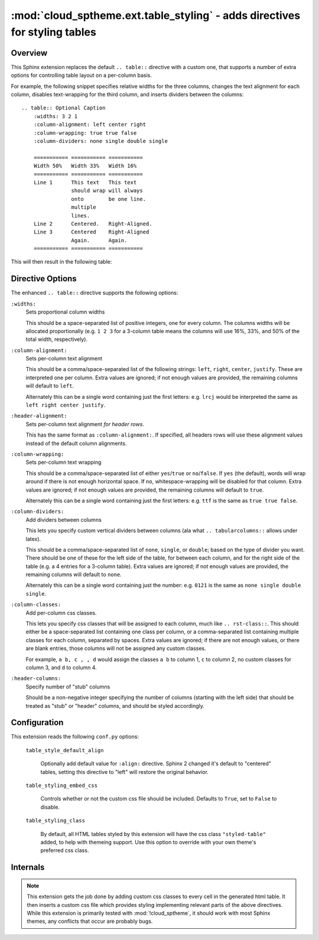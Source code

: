===========================================================================
:mod:`cloud_sptheme.ext.table_styling` - adds directives for styling tables
===========================================================================

.. module:: cloud_sptheme.ext.table_styling
    :synopsis: adds directives for styling tables

.. versionchanged:: 1.9

    Added ``:header-alignment:`` directive.

Overview
========
This Sphinx extension replaces the default ``.. table::`` directive
with a custom one, that supports a number of extra options for controlling
table layout on a per-column basis.

For example, the following snippet specifies relative widths for the
three columns, changes the text alignment for each column,
disables text-wrapping for the third column, and inserts
dividers between the columns::

    .. table:: Optional Caption
        :widths: 3 2 1
        :column-alignment: left center right
        :column-wrapping: true true false
        :column-dividers: none single double single

        =========== =========== ===========
        Width 50%   Width 33%   Width 16%
        =========== =========== ===========
        Line 1      This text   This text
                    should wrap will always
                    onto        be one line.
                    multiple
                    lines.
        Line 2      Centered.   Right-Aligned.
        Line 3      Centered    Right-Aligned
                    Again.      Again.
        =========== =========== ===========

This will then result in the following table:

.. table:: Optional Caption
    :widths: 3 2 1
    :column-alignment: left center right
    :column-wrapping: yes yes no
    :column-dividers: none single double single

    =========== =========== ===========
    Width 50%   Width 33%   Width 16%
    =========== =========== ===========
    Line 1      This text   This text
                should wrap will always
                onto        be one line.
                multiple
                lines.
    Line 2      Centered.   Right-Aligned.
    Line 3      Centered    Right-Aligned
                Again.      Again.
    =========== =========== ===========

Directive Options
=================
The enhanced ``.. table::`` directive supports the following options:

``:widths:``
    Sets proportional column widths

    This should be a space-separated list of positive integers,
    one for every column. The columns widths will be allocated
    proportionally (e.g. ``1 2 3`` for a 3-column table means the columns
    will use 16%, 33%, and 50% of the total width, respectively).

``:column-alignment:``
    Sets per-column text alignment

    This should be a comma/space-separated list of the following
    strings: ``left``, ``right``, ``center``, ``justify``.
    These are interpreted one per column. Extra values are ignored;
    if not enough values are provided, the remaining columns
    will default to ``left``.

    Alternately this can be a single word containing
    just the first letters: e.g. ``lrcj`` would be interpreted
    the same as ``left right center justify``.

``:header-alignment:``
    Sets per-column text alignment *for header rows*.

    This has the same format as ``:column-alignment:``.
    If specified, all headers rows will use these alignment values
    instead of the default column alignments.

``:column-wrapping:``
    Sets per-column text wrapping

    This should be a comma/space-separated list of
    either ``yes``/``true`` or ``no``/``false``. If ``yes`` (the default),
    words will wrap around if there is not enough horizontal space.
    If ``no``, whitespace-wrapping will be disabled for that column.
    Extra values are ignored;
    if not enough values are provided, the remaining columns
    will default to ``true``.

    Alternately this can be a single word containing
    just the first letters: e.g. ``ttf`` is the same as ``true true false``.

``:column-dividers:``
    Add dividers between columns

    This lets you specify custom vertical dividers between columns
    (ala what ``.. tabularcolumns::`` allows under latex).

    This should be a comma/space-separated list of
    ``none``, ``single``, or ``double``; based on the type of divider
    you want. There should be one of these for the left side of the table,
    for between each column, and for the right side of the table
    (e.g. a 4 entries for a 3-column table). Extra values are ignored;
    if not enough values are provided, the remaining columns will default to ``none``.

    Alternately this can be a single word containing
    just the number: e.g. ``0121`` is the same as ``none single double single``.

``:column-classes:``
    Add per-column css classes.

    This lets you specify css classes that will be assigned to each
    column, much like ``.. rst-class::``. This should either
    be a space-separated list containing one class per column,
    or a comma-separated list containing multiple classes for each column,
    separated by spaces. Extra values are ignored;
    if there are not enough values, or there are blank entries, those columns
    will not be assigned any custom classes.

    For example, ``a b, c , , d``
    would assign the classes ``a b`` to column 1, ``c`` to column 2,
    no custom classes for column 3, and ``d`` to column 4.

``:header-columns:``
    Specify number of "stub" columns

    Should be a non-negative integer specifying the number of
    columns (starting with the left side) that should be treated
    as "stub" or "header" columns, and should be styled accordingly.

Configuration
=============
This extension reads the following ``conf.py`` options:

    ``table_style_default_align``

        Optionally add default value for ``:align:`` directive.
        Sphinx 2 changed it's default to "centered" tables,
        setting this directive to "left" will restore the original behavior.

        .. versionadded:: 1.10.0

    ``table_styling_embed_css``

        Controls whether or not the custom css file should be included.
        Defaults to ``True``, set to ``False`` to disable.

    ``table_styling_class``

        By default, all HTML tables styled by this extension will
        have the css class ``"styled-table"`` added, to help with themeing support.
        Use this option to override with your own theme's preferred css class.

Internals
=========
.. note::

    This extension gets the job done by adding
    custom css classes to every cell in the generated html table.
    It then inserts a custom css file which provides styling
    implementing relevant parts of the above directives.
    While this extension is primarily tested with :mod:`!cloud_sptheme`,
    it should work with most Sphinx themes, any conflicts that occur
    are probably bugs.

.. todo:: make this autogenerate a matching ``.. tabularcolumns`` directive for latex.
.. todo:: allow ``:widths:`` to support ``em``, ``in``, ``%``
